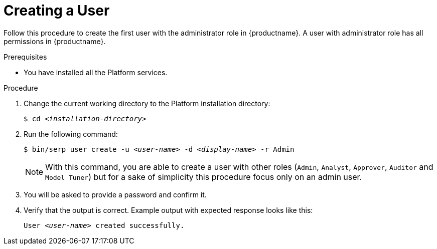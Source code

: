 [id="create-user-{context}"]

= Creating a User

Follow this procedure to create the first user with the administrator role in {productname}.
A user with administrator role has all permissions in {productname}.

//========================================================================================
.Prerequisites

* You have installed all the Platform services.

//========================================================================================
.Procedure

//========================================================================================

. Change the current working directory to the Platform installation directory:
+
[listing,indent=0]
[subs=+quotes]
----
    $ cd _<installation-directory>_
----
+
//------------------------------------------------------------------------------
. Run the following command:
+
[listing,indent=0]
[subs=+quotes]
----
    $ bin/serp user create -u _<user-name>_ -d _<display-name>_ -r Admin
----
+

[NOTE]
====
With this command, you are able to create a user with other roles (`Admin`, `Analyst`, `Approver`, `Auditor` and `Model Tuner`) but for a sake of simplicity this procedure focus only on an admin user.
====

+
. You will be asked to provide a password and confirm it.

. Verify that the output is correct.
Example output with expected response looks like this:
+
[listing,indent=0]
[subs=+quotes]
----
    User _<user-name>_ created successfully.
----
